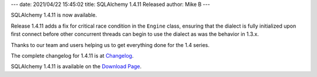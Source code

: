 ---
date: 2021/04/22 15:45:02
title: SQLAlchemy 1.4.11 Released
author: Mike B
---

SQLAlchemy 1.4.11 is now available.

Release 1.4.11 adds a fix for critical race condition in the ``Engine`` class,
ensuring that the dialect is fully initialized upon first connect before
other concurrent threads can begin to use the dialect as was the behavior
in 1.3.x.

Thanks to our team and users helping us to get everything done for the
1.4 series.

The complete changelog for 1.4.11 is at `Changelog </changelog/CHANGES_1_4_11>`_.

SQLAlchemy 1.4.11 is available on the `Download Page </download.html>`_.


